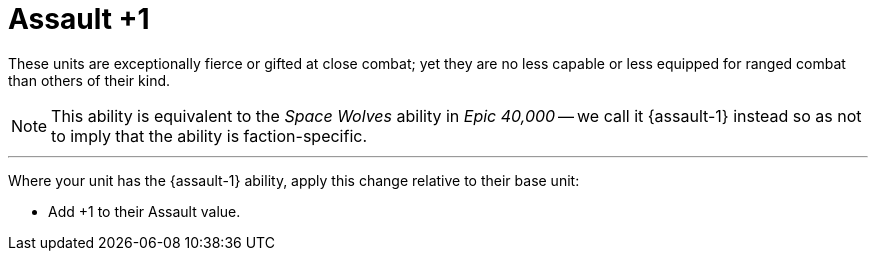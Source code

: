 = Assault +1

These units are exceptionally fierce or gifted at close combat; yet they are no less capable or less equipped for ranged combat than others of their kind.

[NOTE.e40k]
====
This ability is equivalent to the _Space Wolves_ ability in _Epic 40,000_ -- we call it {assault-1} instead so as not to imply that the ability is faction-specific.
====

---

Where your unit has the {assault-1} ability, apply this change relative to their base unit:

* Add +1 to their Assault value.